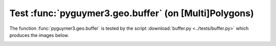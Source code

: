 Test :func:`pyguymer3.geo.buffer` (on [Multi]Polygons)
^^^^^^^^^^^^^^^^^^^^^^^^^^^^^^^^^^^^^^^^^^^^^^^^^^^^^^

The function :func:`pyguymer3.geo.buffer` is tested by the script
:download:`buffer.py <../tests/buffer.py>` which produces the images below.

.. image:: ../tests/buffer/buffer0.png

.. image:: ../tests/buffer/buffer1.png

.. image:: ../tests/buffer/buffer2.png

.. image:: ../tests/buffer/buffer3.png

.. image:: ../tests/buffer/buffer4.png

.. image:: ../tests/buffer/buffer5.png

.. image:: ../tests/buffer/buffer6.png

.. image:: ../tests/buffer/buffer7.png

.. image:: ../tests/buffer/buffer8.png

.. image:: ../tests/buffer/buffer9.png
